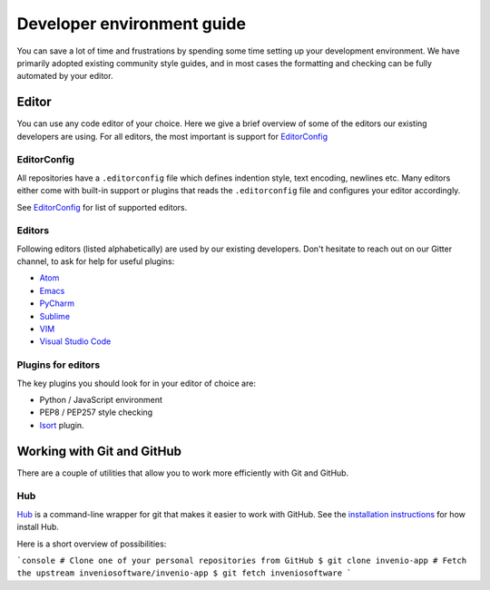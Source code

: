 ..
    This file is part of Invenio.
    Copyright (C) 2017-2018 CERN.

    Invenio is free software; you can redistribute it and/or modify it
    under the terms of the MIT License; see LICENSE file for more details.

.. _setting-up-your-environment:

Developer environment guide
===========================
You can save a lot of time and frustrations by spending some time setting up
your development environment. We have primarily adopted existing community
style guides, and in most cases the formatting and checking can be fully
automated by your editor.

Editor
------
You can use any code editor of your choice. Here we give a brief overview of
some of the editors our existing developers are using. For all editors, the
most important is support for `EditorConfig <https://editorconfig.org>`_

EditorConfig
~~~~~~~~~~~~
All repositories have a ``.editorconfig`` file which defines indention style,
text encoding, newlines etc. Many editors either come with built-in support
or plugins that reads the ``.editorconfig`` file and configures your editor
accordingly.

See `EditorConfig <https://editorconfig.org>`_ for list of supported editors.

Editors
~~~~~~~
Following editors (listed alphabetically) are used by our existing developers.
Don't hesitate to reach out on our Gitter channel, to ask for help for useful
plugins:

- `Atom <https://atom.io>`_
- `Emacs <https://www.gnu.org/software/emacs/>`_
- `PyCharm <https://www.jetbrains.com/pycharm/>`_
- `Sublime <https://www.sublimetext.com>`_
- `VIM <https://www.vim.org>`_
- `Visual Studio Code <https://code.visualstudio.com>`_

Plugins for editors
~~~~~~~~~~~~~~~~~~~
The key plugins you should look for in your editor of choice are:

- Python / JavaScript environment
- PEP8 / PEP257 style checking
- `Isort <https://isort.readthedocs.io/en/latest/>`_ plugin.

.. todo: docker, git, cli tools (hub), git aliases, getting pull-requests,
   virtualenv, virtualenv-wrapper, debugging pdb/ipdb, homebrew


Working with Git and GitHub
---------------------------
There are a couple of utilities that allow you to work more efficiently with
Git and GitHub.

Hub
~~~
`Hub <https://hub.github.com>`_ is a command-line wrapper for git that makes it
easier to work with GitHub. See the
`installation instructions <https://hub.github.com>`_ for how install Hub.

Here is a short overview of possibilities:

```console
# Clone one of your personal repositories from GitHub
$ git clone invenio-app
# Fetch the upstream inveniosoftware/invenio-app
$ git fetch inveniosoftware
```

